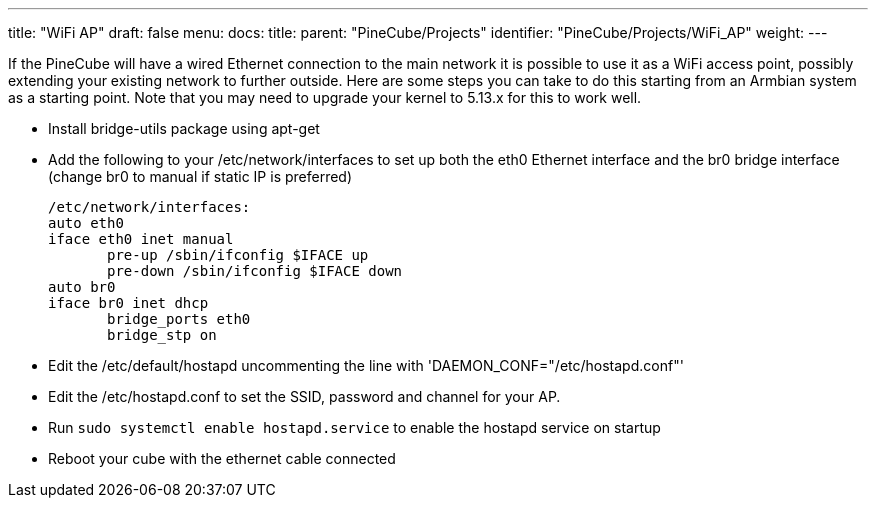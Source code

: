 ---
title: "WiFi AP"
draft: false
menu:
  docs:
    title:
    parent: "PineCube/Projects"
    identifier: "PineCube/Projects/WiFi_AP"
    weight: 
---

If the PineCube will have a wired Ethernet connection to the main network it is possible to use it as a WiFi access point, possibly extending your existing network to further outside. Here are some steps you can take to do this starting from an Armbian system as a starting point. Note that you may need to upgrade your kernel to 5.13.x for this to work well.

* Install bridge-utils package using apt-get
* Add the following to your /etc/network/interfaces to set up both the eth0 Ethernet interface and the br0 bridge interface (change br0 to manual if static IP is preferred)

 /etc/network/interfaces:
 auto eth0
 iface eth0 inet manual
        pre-up /sbin/ifconfig $IFACE up
        pre-down /sbin/ifconfig $IFACE down
 auto br0
 iface br0 inet dhcp
        bridge_ports eth0
        bridge_stp on

* Edit the /etc/default/hostapd uncommenting the line with 'DAEMON_CONF="/etc/hostapd.conf"'
* Edit the /etc/hostapd.conf to set the SSID, password and channel for your AP.
* Run `sudo systemctl enable hostapd.service` to enable the hostapd service on startup
* Reboot your cube with the ethernet cable connected

